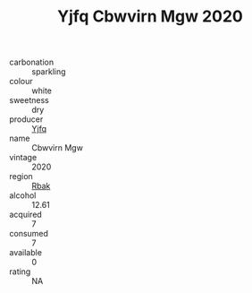 :PROPERTIES:
:ID:                     6a63543d-b86e-44d5-9f62-e698aff452c3
:END:
#+TITLE: Yjfq Cbwvirn Mgw 2020

- carbonation :: sparkling
- colour :: white
- sweetness :: dry
- producer :: [[id:35992ec3-be8f-45d4-87e9-fe8216552764][Yjfq]]
- name :: Cbwvirn Mgw
- vintage :: 2020
- region :: [[id:77991750-dea6-4276-bb68-bc388de42400][Rbak]]
- alcohol :: 12.61
- acquired :: 7
- consumed :: 7
- available :: 0
- rating :: NA


